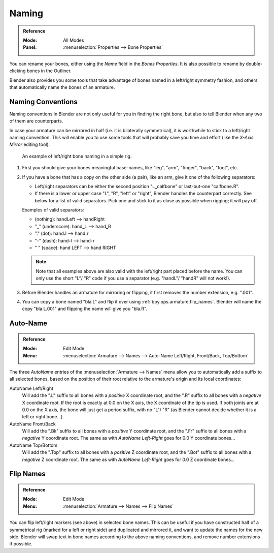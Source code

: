 .. _armature-editing-naming-bones:

******
Naming
******

.. admonition:: Reference
   :class: refbox

   :Mode:      All Modes
   :Panel:     :menuselection:`Properties --> Bone Properties`

You can rename your bones, either using the *Name* field in the *Bones Properties*.
It is also possible to rename by double-clicking bones in the Outliner.

Blender also provides you some tools that take advantage of bones named in a left/right
symmetry fashion, and others that automatically name the bones of an armature.


.. _armature-editing-naming-conventions:

Naming Conventions
==================

Naming conventions in Blender are not only useful for you in finding the right bone,
but also to tell Blender when any two of them are counterparts.

In case your armature can be mirrored in half (i.e. it is bilaterally symmetrical),
it is worthwhile to stick to a left/right naming convention.
This will enable you to use some tools that will probably save you time and effort
(like the *X-Axis Mirror* editing tool).

.. figure:: /images/animation_armatures_bones_editing_naming_example.png

   An example of left/right bone naming in a simple rig.

#. First you should give your bones meaningful base-names,
   like "leg", "arm", "finger", "back", "foot", etc.
#. If you have a bone that has a copy on the other side (a pair),
   like an arm, give it one of the following separators:

   - Left/right separators can be either the second position
     "L\ **_**\ calfbone" or last-but-one "calfbone\ **.**\R".
   - If there is a lower or upper case "L", "R", "left" or "right", Blender handles the counterpart correctly.
     See below for a list of valid separators.
     Pick one and stick to it as close as possible when rigging; it will pay off.

   Examples of valid separators:

   - (nothing): handLeft --> handRight
   - "_" (underscore): hand\ **_**\L --> hand\ **_**\R
   - "." (dot): hand\ **.**\l --> hand\ **.**\r
   - "-" (dash): hand\ **-**\l --> hand\ **-**\r
   - " " (space): hand LEFT --> hand RIGHT

   .. note::

      Note that all examples above are also valid with the left/right part placed before the name.
      You can only use the short "L"/ "R" code if you use a separator (e.g. "handL"/ "handR" will not work!).

#. Before Blender handles an armature for mirroring or flipping,
   it first removes the number extension, e.g. ".001".
#. You can copy a bone named "bla.L" and flip it over using :ref:`bpy.ops.armature.flip_names`.
   Blender will name the copy "bla.L.001" and flipping the name will give you "bla.R".


.. _bpy.ops.armature.autoside_names:

Auto-Name
=========

.. admonition:: Reference
   :class: refbox

   :Mode:      Edit Mode
   :Menu:      :menuselection:`Armature --> Names --> Auto-Name Left/Right, Front/Back, Top/Bottom`

The three *AutoName* entries of the :menuselection:`Armature --> Names` menu allow you to
automatically add a suffix to all selected bones, based on the position of their root
relative to the armature's origin and its local coordinates:

AutoName Left/Right
   Will add the ".L" suffix to all bones with a *positive* X coordinate root,
   and the ".R" suffix to all bones with a *negative* X coordinate root.
   If the root is exactly at 0.0 on the X axis, the X coordinate of the tip is used.
   If both joints are at 0.0 on the X axis, the bone will just get a period suffix, with no "L"/ "R"
   (as Blender cannot decide whether it is a left or right bone...).
AutoName Front/Back
   Will add the ".Bk" suffix to all bones with a *positive* Y coordinate root,
   and the ".Fr" suffix to all bones with a *negative* Y coordinate root.
   The same as with *AutoName Left-Right* goes for 0.0 Y coordinate bones...
AutoName Top/Bottom
   Will add the ".Top" suffix to all bones with a *positive* Z coordinate root,
   and the ".Bot" suffix to all bones with a *negative* Z coordinate root.
   The same as with *AutoName Left-Right* goes for 0.0 Z coordinate bones...


.. _bpy.ops.armature.flip_names:

Flip Names
==========

.. admonition:: Reference
   :class: refbox

   :Mode:      Edit Mode
   :Menu:      :menuselection:`Armature --> Names --> Flip Names`

You can flip left/right markers (see above) in selected bone names.
This can be useful if you have constructed half of a symmetrical rig
(marked for a left or right side) and duplicated and mirrored it,
and want to update the names for the new side.
Blender will swap text in bone names according to the above naming conventions,
and remove number extensions if possible.
